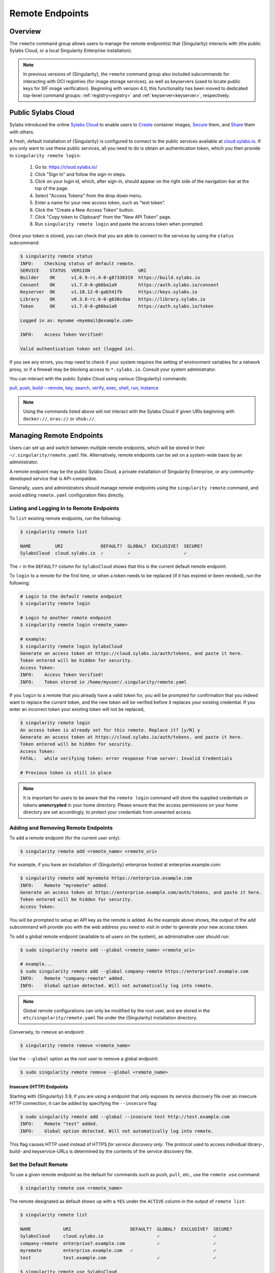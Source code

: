 ################
Remote Endpoints
################

********
Overview
********

The ``remote`` command group allows users to manage the remote endpoint(s) that
{Singularity} interacts with (the public Sylabs Cloud, or a local Singularity
Enterprise installation).

.. note::

   In previous versions of {Singularity}, the ``remote`` command group also
   included subcommands for interacting with OCI registries (for image storage
   services), as well as keyservers (used to locate public keys for SIF image
   verification). Beginning with version 4.0, this functionality has been moved
   to dedicated top-level command groups: :ref:`registry<registry>` and
   :ref:`keyserver<keyserver>`, respectively.

*******************
Public Sylabs Cloud
*******************

Sylabs introduced the online `Sylabs Cloud <https://cloud.sylabs.io/home>`_ to
enable users to `Create <https://cloud.sylabs.io/builder>`_ container images,
`Secure <https://cloud.sylabs.io/keystore?sign=true>`_ them, and `Share
<https://cloud.sylabs.io/library>`_ them with others.

A fresh, default installation of {Singularity} is configured to connect to the
public services available at `cloud.sylabs.io <https://cloud.sylabs.io>`__. If
you only want to use these public services, all you need to do is obtain an
authentication token, which you then provide to ``singularity remote login``:

   #. Go to: https://cloud.sylabs.io/
   #. Click "Sign In" and follow the sign-in steps.
   #. Click on your login id, which, after sign-in, should appear on the right
      side of the navigation-bar at the top of the page.
   #. Select "Access Tokens" from the drop down menu.
   #. Enter a name for your new access token, such as "test token".
   #. Click the "Create a New Access Token" button.
   #. Click "Copy token to Clipboard" from the "New API Token" page.
   #. Run ``singularity remote login`` and paste the access token when
      prompted.

Once your token is stored, you can check that you are able to connect to
the services by using the ``status`` subcommand:

.. code:: console

   $ singularity remote status
   INFO:    Checking status of default remote.
   SERVICE    STATUS  VERSION                  URI
   Builder    OK      v1.6.9-rc.4-0-g87336319  https://build.sylabs.io
   Consent    OK      v1.7.0-0-g66ba1a9        https://auth.sylabs.io/consent
   Keyserver  OK      v1.18.12-0-gab541fb      https://keys.sylabs.io
   Library    OK      v0.3.8-rc.6-0-g630cdaa   https://library.sylabs.io
   Token      OK      v1.7.0-0-g66ba1a9        https://auth.sylabs.io/token

   Logged in as: myname <myemail@example.com>

   INFO:    Access Token Verified!

   Valid authentication token set (logged in).

If you see any errors, you may need to check if your system requires the setting
of environment variables for a network proxy, or if a firewall may be blocking
access to ``*.sylabs.io``. Consult your system administrator.

You can interact with the public Sylabs Cloud using various {Singularity}
commands:

`pull
<https://www.sylabs.io/guides/{version}/user-guide/cli/singularity_pull.html>`__,
`push
<https://www.sylabs.io/guides/{version}/user-guide/cli/singularity_push.html>`__,
`build --remote
<https://www.sylabs.io/guides/{version}/user-guide/cli/singularity_build.html#options>`__,
`key
<https://www.sylabs.io/guides/{version}/user-guide/cli/singularity_key.html>`__,
`search
<https://www.sylabs.io/guides/{version}/user-guide/cli/singularity_search.html>`__,
`verify
<https://www.sylabs.io/guides/{version}/user-guide/cli/singularity_verify.html>`__,
`exec
<https://www.sylabs.io/guides/{version}/user-guide/cli/singularity_exec.html>`__,
`shell
<https://www.sylabs.io/guides/{version}/user-guide/cli/singularity_shell.html>`__,
`run
<https://www.sylabs.io/guides/{version}/user-guide/cli/singularity_run.html>`__,
`instance
<https://www.sylabs.io/guides/{version}/user-guide/cli/singularity_instance.html>`__

.. note::

   Using the commands listed above will *not* interact with the Sylabs Cloud if
   given URIs beginning with ``docker://``, ``oras://`` or ``shub://``.

*************************
Managing Remote Endpoints
*************************

Users can set up and switch between multiple remote endpoints, which will be
stored in their ``~/.singularity/remote.yaml`` file. Alternatively, remote
endpoints can be set on a system-wide basis by an administrator.

A remote endpoint may be the public Sylabs Cloud, a private installation of
Singularity Enterprise, or any community-developed service that is
API-compatible.

Generally, users and administrators should manage remote endpoints using
the ``singularity remote`` command, and avoid editing ``remote.yaml``
configuration files directly.

Listing and Logging In to Remote Endpoints
==========================================

To ``list`` existing remote endpoints, run the following:

.. code:: console

   $ singularity remote list

   NAME         URI              DEFAULT?  GLOBAL?  EXCLUSIVE?  SECURE?
   SylabsCloud  cloud.sylabs.io  ✓         ✓                    ✓

The ``✓`` in the ``DEFAULT?`` column for ``SylabsCloud`` shows that this
is the current default remote endpoint.

To ``login`` to a remote for the first time, or when a token needs to be
replaced (if it has expired or been revoked), run the following:

.. code:: console

   # Login to the default remote endpoint
   $ singularity remote login

   # Login to another remote endpoint
   $ singularity remote login <remote_name>

   # example:
   $ singularity remote login SylabsCloud
   Generate an access token at https://cloud.sylabs.io/auth/tokens, and paste it here.
   Token entered will be hidden for security.
   Access Token:
   INFO:    Access Token Verified!
   INFO:    Token stored in /home/myuser/.singularity/remote.yaml

If you ``login`` to a remote that you already have a valid token for, you will
be prompted for confirmation that you indeed want to replace the current token,
and the new token will be verified before it replaces your existing credential.
If you enter an incorrect token your existing token will not be replaced,

.. code:: console

   $ singularity remote login
   An access token is already set for this remote. Replace it? [y/N] y
   Generate an access token at https://cloud.sylabs.io/auth/tokens, and paste it here.
   Token entered will be hidden for security.
   Access Token:
   FATAL:   while verifying token: error response from server: Invalid Credentials

   # Previous token is still in place

.. note::

   It is important for users to be aware that the ``remote login`` command will
   store the supplied credentials or tokens **unencrypted** in your home
   directory. Please ensure that the access permissions on your home directory
   are set accordingly, to protect your credentials from unwanted access.

Adding and Removing Remote Endpoints
====================================

To ``add`` a remote endpoint (for the current user only):

.. code:: console

   $ singularity remote add <remote_name> <remote_uri>

For example, if you have an installation of {Singularity} enterprise
hosted at enterprise.example.com:

.. code:: console

   $ singularity remote add myremote https://enterprise.example.com
   INFO:    Remote "myremote" added.
   Generate an access token at https://enterprise.example.com/auth/tokens, and paste it here.
   Token entered will be hidden for security.
   Access Token:

You will be prompted to setup an API key as the remote is added. As the example
above shows, the output of the ``add`` subcommand will provide you with the web
address you need to visit in order to generate your new access token.

To ``add`` a global remote endpoint (available to all users on the
system), an administrative user should run:

.. code:: console

   $ sudo singularity remote add --global <remote_name> <remote_uri>

   # example...
   $ sudo singularity remote add --global company-remote https://enterprise7.example.com
   INFO:    Remote "company-remote" added.
   INFO:    Global option detected. Will not automatically log into remote.

.. note::

   Global remote configurations can only be modified by the root user, and are
   stored in the ``etc/singularity/remote.yaml`` file under the {Singularity}
   installation directory.

Conversely, to ``remove`` an endpoint:

.. code:: console

   $ singularity remote remove <remote_name>

Use the ``--global`` option as the root user to remove a global
endpoint:

.. code:: console

   $ sudo singularity remote remove --global <remote_name>

Insecure (HTTP) Endpoints
-------------------------

Starting with {Singularity} 3.9, if you are using a endpoint that only exposes
its service discovery file over an insecure HTTP connection, it can be added by
specifying the ``--insecure`` flag:

.. code:: console

   $ sudo singularity remote add --global --insecure test http://test.example.com
   INFO:    Remote "test" added.
   INFO:    Global option detected. Will not automatically log into remote.

This flag causes HTTP used instead of HTTPS *for service discovery only*. The
protocol used to access individual library-, build- and keyservice-URLs is
determined by the contents of the service discovery file.

Set the Default Remote
======================

To use a given remote endpoint as the default for commands such as ``push``,
``pull``, etc., use the ``remote use`` command:

.. code:: console

   $ singularity remote use <remote_name>

The remote designated as default shows up with a ``YES`` under the ``ACTIVE``
column in the output of ``remote list``:

.. code:: console

   $ singularity remote list

   NAME            URI                      DEFAULT?  GLOBAL?  EXCLUSIVE?  SECURE?
   SylabsCloud     cloud.sylabs.io                    ✓                    ✓
   company-remote  enterprise7.example.com            ✓                    ✓
   myremote        enterprise.example.com   ✓                              ✓
   test            test.example.com                   ✓                    ✓

   $ singularity remote use SylabsCloud
   INFO:    Remote "SylabsCloud" now in use.

   $ singularity remote list

   NAME            URI                      DEFAULT?  GLOBAL?  EXCLUSIVE?  SECURE?
   SylabsCloud     cloud.sylabs.io          ✓         ✓                    ✓
   company-remote  enterprise7.example.com            ✓                    ✓
   myremote        enterprise.example.com                                  ✓
   test            test.example.com                   ✓                    ✓

In the example above, the default remote at the start (before being changed to
``SylabsCloud``) was ``myremote``. That is because adding a new remote endpoint
automatically makes the newly-added endpoint the default one, and the same user
had previously used the ``remote add`` command to add the ``myremote`` endpoint.
This behavior can be suppressed by passing the ``--no-default`` flag to the
``remote add`` command, which will then add a new remote endpoint but leave the
default endpoint unchanged:

.. code:: console

   $ singularity remote add --no-default myotherremote https://enterprise2.example.com
   INFO:    Remote "myotherremote" added.
   Generate an access token at https://enterprise2.example.com/auth/tokens, and paste it here.
   Token entered will be hidden for security.
   Access Token:

  $ singularity remote list

   NAME            URI                      DEFAULT?  GLOBAL?  EXCLUSIVE?  SECURE?
   SylabsCloud     cloud.sylabs.io          ✓         ✓                    ✓
   company-remote  enterprise7.example.com            ✓                    ✓
   myotherremote   enterprise2.example.com                                 ✓
   myremote        enterprise.example.com                                  ✓
   test            test.example.com                   ✓                    ✓


{Singularity} 3.7 introduces the ability for an administrator to make a remote
the only usable remote for the system, using the ``--exclusive`` flag:

.. code:: console

   $ sudo singularity remote use --exclusive company-remote
   INFO:    Remote "company-remote" now in use.

   $ singularity remote list

   NAME            URI                      DEFAULT?  GLOBAL?  EXCLUSIVE?  SECURE?
   SylabsCloud     cloud.sylabs.io                    ✓                    ✓
   company-remote  enterprise7.example.com  ✓         ✓        ✓           ✓
   myotherremote   enterprise2.example.com                                 ✓
   myremote        enterprise.example.com                                  ✓
   test            test.example.com                   ✓                    ✓

This, in turn, prevents users from changing the remote they use:

.. code:: console

   $ singularity remote use myremote
   FATAL:   could not use myremote: remote company-remote has been set exclusive by the system administrator

If you do not want to switch remote with ``remote use``, you can:

-  Instruct ``push`` and ``pull`` commands to use an alternative library server
   using the ``--library`` option (for example:
   ``singularity pull -F --library https://library.example.com library://alpine``).
   Note that the URL provided to the ``--library`` option is the URL of the
   library service itself, not the service discovery URL for the entire remote.
-  Instruct the ``build --remote`` commands to use an alternative remote builder
   using the ``--builder`` option.
-  Instruct certain subcommands of the ``key`` command to use an alternative
   keyserver using the ``--url`` option (for example:
   ``singularity key search --url https://keys.example.com foobar``).

************************
Keyserver Configurations
************************

By default, {Singularity} will use the keyserver defined by the active remote's
service discovery file. This behavior can be changed or supplemented via the
``add-keyserver`` and ``remove-keyserver`` subcommands. These commands allow an
administrator to create a global list of keyservers that will be used to verify
container signatures by default, where ``order 1`` will be the first in the
list. Other operations performed by {Singularity} that reach out to a keyserver
will only use the first, or ``order 1``, keyserver.

When listing the default remotes, we can see that the default keyserver is
``https://keys.sylabs.io`` and the asterisk next to its order indicates that it
is the keyserver associated with the current remote endpoint. We can also see
the ``INSECURE`` column indicating that {Singularity} will use TLS when
communicating with the keyserver.

.. code:: console

   $ singularity remote list
   Cloud Services Endpoints
   ========================

   NAME         URI              ACTIVE  GLOBAL  EXCLUSIVE
   SylabsCloud  cloud.sylabs.io  YES     YES     NO

   Keyservers
   ==========

   URI                     GLOBAL  INSECURE  ORDER
   https://keys.sylabs.io  YES     NO        1*

   * Active cloud services keyserver

We can add a key server to list of keyservers as follows:

.. code:: console

   $ sudo singularity remote add-keyserver https://pgp.example.com
   $ singularity remote list
   Cloud Services Endpoints
   ========================

   NAME         URI              ACTIVE  GLOBAL  EXCLUSIVE
   SylabsCloud  cloud.sylabs.io  YES     YES     NO

   Keyservers
   ==========

   URI                      GLOBAL  INSECURE  ORDER
   https://keys.sylabs.io   YES     NO        1*
   https://pgp.example.com  YES     NO        2

   * Active cloud services keyserver

Here, we see that the ``https://pgp.example.com`` keyserver was
added to the list. We can specify the order in the list in which this keyserver
should be added, by using the ``--order`` flag:

.. code:: console

   $ sudo singularity remote add-keyserver --order 1 https://pgp.example.com
   $ singularity remote list
   Cloud Services Endpoints
   ========================

   NAME         URI              ACTIVE  GLOBAL  EXCLUSIVE
   SylabsCloud  cloud.sylabs.io  YES     YES     NO

   Keyservers
   ==========

   URI                      GLOBAL  INSECURE  ORDER
   https://pgp.example.com  YES     NO        1
   https://keys.sylabs.io   YES     NO        2*

   * Active cloud services keyserver

Since we specified ``--order 1``, the ``https://pgp.example.com`` keyserver was
added as the first entry in the list, and the default keyserver was moved to
second in the list. With this keyserver configuration, all default image
verification performed by {Singularity} will, when searching for public keys,
reach out to ``https://pgp.example.com`` first, and only then to
``https://keys.sylabs.io``.

If a keyserver requires authentication prior to being used, users can login
as follows, supplying the password or an API token at the prompt:

.. code:: console

   $ singularity remote login --username myname https://pgp.example.com
   Password (or token when username is empty):
   INFO:    Token stored in /home/myname/.singularity/remote.yaml

The output of `remote list` will now show that we are logged in to
``https://pgp.example.com``:

.. code:: console

   $ singularity remote list
   Cloud Services Endpoints
   ========================

   NAME         URI              ACTIVE  GLOBAL  EXCLUSIVE
   SylabsCloud  cloud.sylabs.io  YES     YES     NO

   Keyservers
   ==========

   URI                      GLOBAL  INSECURE  ORDER
   https://pgp.example.com  YES     NO        1
   https://keys.sylabs.io   YES     NO        2*

   * Active cloud services keyserver

   Authenticated Logins
   =================================

   URI                     INSECURE
   https://pgp.example.com NO

.. note::

   It is important for users to be aware that the ``remote login`` command will
   store the supplied credentials or tokens unencrypted in your home directory.

***********************
Managing OCI Registries
***********************

It is common for users of {Singularity} to use
`OCI <https://opencontainers.org/>`__ registries as sources for their container
images. Some registries require credentials to access certain images or even the
registry itself. Previously, the only method in {Singularity} to supply
credentials to registries was to supply credentials for each command or set
environment variables to contain the credentials for a single registry. See
:ref:`Authentication via Interactive Login
<sec:authentication_via_docker_login>` and :ref:`Authentication via Environment
Variables <sec:authentication_via_environment_variables>`.

Starting with {Singularity} 3.7, users can supply credentials
on a per-registry basis with the ``remote`` command.

Users can login to an OCI registry with the ``remote login`` command by
specifying a ``docker://`` prefix to the registry hostname:

.. code:: console

   $ singularity remote login --username myname docker://docker.io
   Password (or token when username is empty):
   INFO:    Token stored in /home/myname/.singularity/remote.yaml

   $ singularity remote list
   Cloud Services Endpoints
   ========================

   NAME         URI              ACTIVE  GLOBAL  EXCLUSIVE
   SylabsCloud  cloud.sylabs.io  YES     YES     NO

   Keyservers
   ==========

   URI                     GLOBAL  INSECURE  ORDER
   https://keys.sylabs.io  YES     NO        1*

   * Active cloud services keyserver

   Authenticated Logins
   =================================

   URI                 INSECURE
   docker://docker.io  NO

An entry for ``docker://docker.io`` now shows up under ``Authenticated Logins``,
and {Singularity} will automatically supply the configured credentials when
interacting with DockerHub. We can also see the ``INSECURE`` column indicating
that {Singularity} will use TLS when communicating with the registry.

We can be logged-in to multiple OCI registries at the same time:

.. code:: console

   $ singularity remote login --username myname docker://registry.example.com
   Password (or token when username is empty):
   INFO:    Token stored in /home/myname/.singularity/remote.yaml

   $ singularity remote list
   Cloud Services Endpoints
   ========================

   NAME         URI              ACTIVE  GLOBAL  EXCLUSIVE
   SylabsCloud  cloud.sylabs.io  YES     YES     NO

   Keyservers
   ==========

   URI                     GLOBAL  INSECURE  ORDER
   https://keys.sylabs.io  YES     NO        1*

   * Active cloud services keyserver

   Authenticated Logins
   =================================

   URI                            INSECURE
   docker://docker.io             NO
   docker://registry.example.com  NO

{Singularity} will supply the correct credentials for the registry based
on the hostname used, whenever using the following commands with a
``docker://`` or ``oras://`` URI:

`pull
<https://www.sylabs.io/guides/{version}/user-guide/cli/singularity_pull.html>`__,
`push
<https://www.sylabs.io/guides/{version}/user-guide/cli/singularity_push.html>`__,
`build
<https://www.sylabs.io/guides/{version}/user-guide/cli/singularity_build.html>`__,
`exec
<https://www.sylabs.io/guides/{version}/user-guide/cli/singularity_exec.html>`__,
`shell
<https://www.sylabs.io/guides/{version}/user-guide/cli/singularity_shell.html>`__,
`run
<https://www.sylabs.io/guides/{version}/user-guide/cli/singularity_run.html>`__,
`instance
<https://www.sylabs.io/guides/{version}/user-guide/cli/singularity_instance.html>`__

.. note::

   It is important for users to be aware that the ``remote login`` command will
   store the supplied credentials or tokens unencrypted in your home directory.

